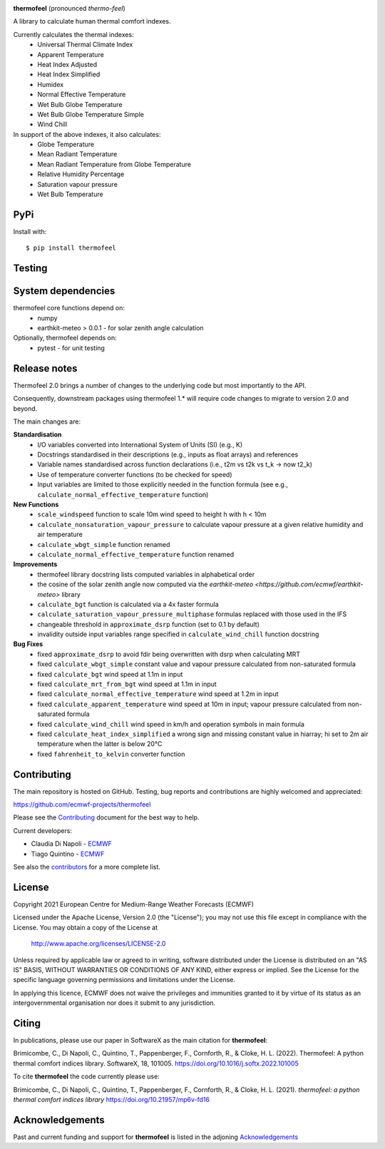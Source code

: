 .. image:: https://raw.githubusercontent.com/ecmwf-projects/thermofeel/master/thermofeel.png
  :width: 600
  :alt: thermofeel logo

|license| |tag_release| |commits_since_release| |last_commit| |docs|

**thermofeel** (pronounced *thermo-feel*)

A library to calculate human thermal comfort indexes.

Currently calculates the thermal indexes:
  * Universal Thermal Climate Index
  * Apparent Temperature
  * Heat Index Adjusted
  * Heat Index Simplified
  * Humidex
  * Normal Effective Temperature
  * Wet Bulb Globe Temperature
  * Wet Bulb Globe Temperature Simple
  * Wind Chill

In support of the above indexes, it also calculates:
  * Globe Temperature
  * Mean Radiant Temperature
  * Mean Radiant Temperature from Globe Temperature
  * Relative Humidity Percentage
  * Saturation vapour pressure
  * Wet Bulb Temperature

PyPi
====

|pypi_status|  |pypi_release| |pypi_downloads| |code_size|

Install with::

    $ pip install thermofeel

Testing
=======

|ci| |codecov|

System dependencies
===================

thermofeel core functions depend on:
 * numpy
 * earthkit-meteo > 0.0.1 - for solar zenith angle calculation

Optionally, thermofeel depends on:
 * pytest - for unit testing


Release notes
=============

Thermofeel 2.0 brings a number of changes to the underlying code but most importantly to the API.

Consequently, downstream packages using thermofeel 1.* will require code changes to migrate to version 2.0 and beyond.

The main changes are:

**Standardisation**
 * I/O variables converted into International System of Units (SI) (e.g., K)
 * Docstrings standardised in their descriptions (e.g., inputs as float arrays) and references
 * Variable names standardised across function declarations (i.e., t2m vs t2k vs t_k → now t2_k)
 * Use of temperature converter functions (to be checked for speed)
 * Input variables are limited to those explicitly needed in the function formula (see e.g., ``calculate_normal_effective_temperature`` function)

**New Functions**
 * ``scale_windspeed`` function to scale 10m wind speed to height h with h < 10m
 * ``calculate_nonsaturation_vapour_pressure`` to calculate vapour pressure at a given relative humidity and air temperature
 * ``calculate_wbgt_simple`` function renamed
 * ``calculate_normal_effective_temperature`` function renamed

**Improvements**
 * thermofeel library docstring lists computed variables in alphabetical order
 * the cosine of the solar zenith angle now computed via the `earthkit-meteo <https://github.com/ecmwf/earthkit-meteo>` library
 * ``calculate_bgt`` function is calculated via a 4x faster formula
 * ``calculate_saturation_vapour_pressure_multiphase`` formulas replaced with those used in the IFS
 * changeable threshold in ``approximate_dsrp`` function (set to 0.1 by default)
 * invalidity outside input variables range specified in ``calculate_wind_chill`` function docstring

**Bug Fixes**
 * fixed ``approximate_dsrp`` to avoid fdir being overwritten with dsrp when calculating MRT
 * fixed ``calculate_wbgt_simple`` constant value and vapour pressure calculated from non-saturated formula
 * fixed ``calculate_bgt`` wind speed at 1.1m in input
 * fixed ``calculate_mrt_from_bgt`` wind speed at 1.1m in input
 * fixed ``calculate_normal_effective_temperature`` wind speed at 1.2m in input
 * fixed ``calculate_apparent_temperature`` wind speed at 10m in input; vapour pressure calculated from non-saturated formula
 * fixed ``calculate_wind_chill`` wind speed in km/h and operation symbols in main formula
 * fixed ``calculate_heat_index_simplified`` a wrong sign and missing constant value in hiarray; hi set to 2m air temperature when the latter is below 20°C
 * fixed ``fahrenheit_to_kelvin`` converter function 


Contributing
============

The main repository is hosted on GitHub. Testing, bug reports and contributions are highly welcomed and appreciated:

https://github.com/ecmwf-projects/thermofeel

Please see the Contributing_ document for the best way to help.

.. _Contributing: https://github.com/ecmwf-projects/thermofeel/blob/master/CONTRIBUTING.rst

Current developers:

- Claudia Di Napoli - `ECMWF <https://ecmwf.int>`_
- Tiago Quintino - `ECMWF <https://ecmwf.int>`_

See also the `contributors <https://github.com/ecmwf-projects/thermofeel/contributors>`_ for a more complete list.

License
=======

Copyright 2021 European Centre for Medium-Range Weather Forecasts (ECMWF)

Licensed under the Apache License, Version 2.0 (the "License");
you may not use this file except in compliance with the License.
You may obtain a copy of the License at

    http://www.apache.org/licenses/LICENSE-2.0

Unless required by applicable law or agreed to in writing, software
distributed under the License is distributed on an "AS IS" BASIS,
WITHOUT WARRANTIES OR CONDITIONS OF ANY KIND, either express or implied.
See the License for the specific language governing permissions and
limitations under the License.

In applying this licence, ECMWF does not waive the privileges and immunities
granted to it by virtue of its status as an intergovernmental organisation nor
does it submit to any jurisdiction.

Citing
======


In publications, please use our paper in SoftwareX as the main citation for **thermofeel**:

Brimicombe, C., Di Napoli, C., Quintino, T., Pappenberger, F., Cornforth, R., & Cloke, H. L. (2022). 
Thermofeel: A python thermal comfort indices library. SoftwareX, 18, 101005. 
https://doi.org/10.1016/j.softx.2022.101005


To cite **thermofeel** the code currently please use:

Brimicombe, C., Di Napoli, C., Quintino, T., Pappenberger, F., Cornforth, R., & Cloke, H. L. (2021).
*thermofeel: a python thermal comfort indices library* https://doi.org/10.21957/mp6v-fd16


Acknowledgements
================
Past and current funding and support for **thermofeel** is listed in the adjoning Acknowledgements_


.. _Acknowledgements: https://github.com/ecmwf-projects/thermofeel/blob/master/ACKNOWLEDGEMENTS.rst


.. |last_commit| image:: https://img.shields.io/github/last-commit/ecmwf-projects/thermofeel
    :target: https://github.com/ecmwf-projects/thermofeel

.. |commits_since_release| image:: https://img.shields.io/github/commits-since/ecmwf-projects/thermofeel/latest?sort=semver
    :target: https://github.com/ecmwf-projects/thermofeel

.. |license| image:: https://img.shields.io/github/license/ecmwf-projects/thermofeel
    :target: https://www.apache.org/licenses/LICENSE-2.0.html

.. |pypi_release| image:: https://img.shields.io/pypi/v/thermofeel?color=green
    :target: https://pypi.org/project/thermofeel

.. |pypi_status| image:: https://img.shields.io/pypi/status/thermofeel
    :target: https://pypi.org/project/thermofeel

.. |tag_release| image:: https://img.shields.io/github/v/release/ecmwf-projects/thermofeel?sort=semver
    :target: https://github.com/ecmwf-projects/thermofeel

.. |codecov| image:: https://codecov.io/gh/ecmwf-projects/thermofeel/branch/master/graph/badge.svg
  :target: https://codecov.io/gh/ecmwf-projects/thermofeel

.. |ci| image:: https://img.shields.io/github/workflow/status/ecmwf-projects/thermofeel/ci
  :target: https://github.com/ecmwf-projects/thermofeel/actions

.. |pypi_downloads| image:: https://img.shields.io/pypi/dm/thermofeel
  :target: https://pypi.org/project/thermofeel

.. |code_size| image:: https://img.shields.io/github/languages/code-size/ecmwf-projects/thermofeel?color=green
  :target: https://github.com/ecmwf-projects/thermofeel
  
.. |docs| image:: https://readthedocs.org/projects/thermofeel/badge/?version=latest
  :target: https://thermofeel.readthedocs.io/en/latest/?badge=latest

